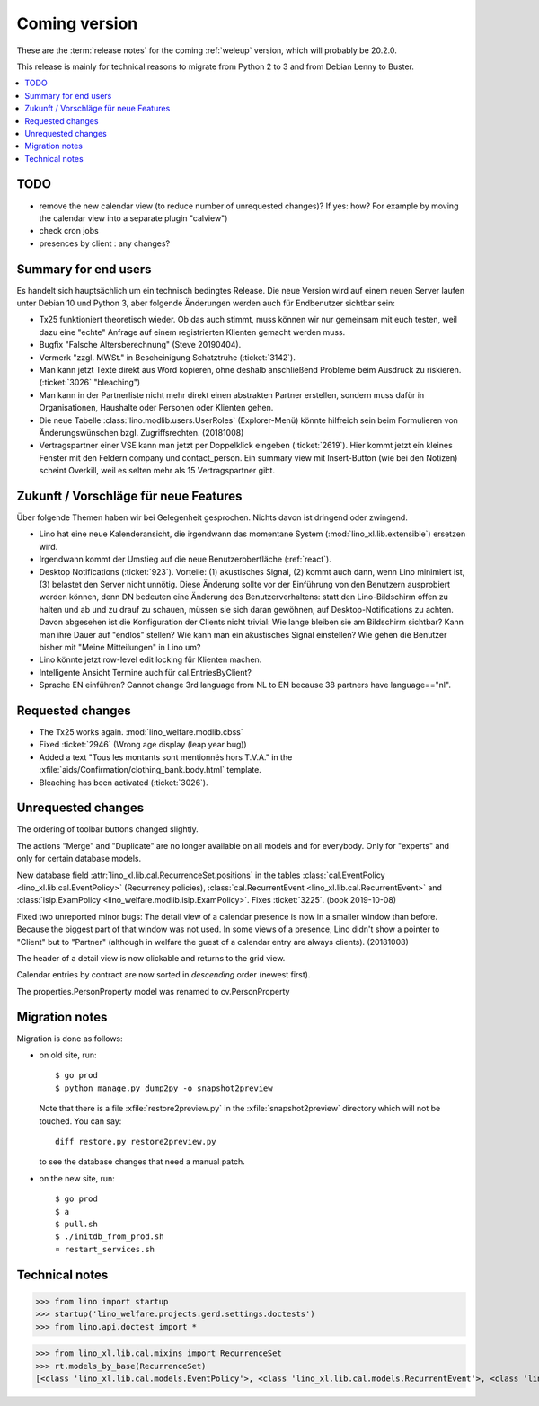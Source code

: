 ==============
Coming version
==============

These are the :term:`release notes` for the coming :ref:`weleup` version, which
will probably be 20.2.0.

This release is mainly for technical reasons to migrate from Python 2 to 3 and
from Debian Lenny to Buster.

.. contents::
  :local:

TODO
====

- remove the new calendar view (to reduce number of unrequested changes)? If
  yes: how? For example by moving the calendar view into a separate plugin
  "calview")

- check cron jobs

- presences by client : any changes?


Summary for end users
=====================

Es handelt sich hauptsächlich um ein technisch bedingtes Release.  Die neue
Version wird auf einem neuen Server laufen unter Debian 10 und Python 3, aber
folgende Änderungen werden auch für Endbenutzer sichtbar sein:


- Tx25 funktioniert theoretisch wieder. Ob das auch stimmt, muss können wir nur
  gemeinsam mit euch testen, weil dazu eine "echte" Anfrage auf einem
  registrierten Klienten gemacht werden muss.

- Bugfix "Falsche Altersberechnung" (Steve 20190404).

- Vermerk "zzgl. MWSt." in Bescheinigung Schatztruhe (:ticket:`3142`).

- Man kann jetzt Texte direkt aus Word kopieren, ohne deshalb anschließend
  Probleme beim Ausdruck zu riskieren.
  (:ticket:`3026` "bleaching")

- Man kann in der Partnerliste nicht mehr direkt einen abstrakten Partner
  erstellen, sondern muss dafür in Organisationen, Haushalte oder Personen oder
  Klienten gehen.

- Die neue Tabelle :class:`lino.modlib.users.UserRoles` (Explorer-Menü) könnte
  hilfreich sein beim Formulieren von Änderungswünschen
  bzgl. Zugriffsrechten. (20181008)

- Vertragspartner einer VSE kann man jetzt per Doppelklick eingeben
  (:ticket:`2619`). Hier kommt jetzt ein kleines Fenster mit den Feldern company
  und contact_person. Ein summary view mit Insert-Button (wie bei den Notizen)
  scheint Overkill, weil es selten mehr als 15 Vertragspartner gibt.


Zukunft / Vorschläge für neue Features
======================================

Über folgende Themen haben wir bei Gelegenheit gesprochen. Nichts davon ist
dringend oder zwingend.


- Lino hat eine neue Kalenderansicht, die irgendwann das momentane System
  (:mod:`lino_xl.lib.extensible`) ersetzen wird.

- Irgendwann kommt der Umstieg auf die neue Benutzeroberfläche (:ref:`react`).

- Desktop Notifications (:ticket:`923`).  Vorteile: (1) akustisches
  Signal, (2) kommt auch dann, wenn Lino minimiert ist, (3) belastet
  den Server nicht unnötig.
  Diese Änderung sollte vor der Einführung von den Benutzern
  ausprobiert werden können, denn DN bedeuten eine Änderung des
  Benutzerverhaltens: statt den Lino-Bildschirm offen zu halten und ab
  und zu drauf zu schauen, müssen sie sich daran gewöhnen, auf
  Desktop-Notifications zu achten. Davon abgesehen ist die
  Konfiguration der Clients nicht trivial: Wie lange bleiben sie am
  Bildschirm sichtbar? Kann man ihre Dauer auf "endlos" stellen?  Wie
  kann man ein akustisches Signal einstellen? Wie gehen die Benutzer
  bisher mit "Meine Mitteilungen" in Lino um?

- Lino könnte jetzt row-level edit locking für Klienten machen.

- Intelligente Ansicht Termine auch für cal.EntriesByClient?

- Sprache EN einführen? Cannot change 3rd language from NL to EN because 38
  partners have language=="nl".


Requested changes
=================

- The Tx25 works again.  :mod:`lino_welfare.modlib.cbss`

- Fixed :ticket:`2946` (Wrong age display (leap year bug))

- Added a text "Tous les montants sont mentionnés hors T.V.A." in the
  :xfile:`aids/Confirmation/clothing_bank.body.html` template.

- Bleaching has been activated (:ticket:`3026`).

Unrequested changes
===================

The ordering of toolbar buttons changed slightly.

The actions "Merge" and "Duplicate" are no longer available on all models and
for everybody.  Only for "experts" and only for certain database models.

New database field :attr:`lino_xl.lib.cal.RecurrenceSet.positions` in the tables
:class:`cal.EventPolicy <lino_xl.lib.cal.EventPolicy>` (Recurrency policies),
:class:`cal.RecurrentEvent <lino_xl.lib.cal.RecurrentEvent>` and
:class:`isip.ExamPolicy <lino_welfare.modlib.isip.ExamPolicy>`.
Fixes :ticket:`3225`. (book 2019-10-08)

Fixed two unreported minor bugs:  The detail view of a calendar presence is now
in a smaller window than before. Because the biggest part of that window was not
used. In some views of a presence, Lino didn't show a pointer to "Client" but to
"Partner" (although in welfare the guest of a calendar entry are always
clients). (20181008)

The header of a detail view is now clickable and returns to the grid view.

Calendar entries by contract are now sorted in *descending* order (newest first).

The properties.PersonProperty model was renamed to cv.PersonProperty


Migration notes
===============

Migration is done as follows:

- on old site, run::

    $ go prod
    $ python manage.py dump2py -o snapshot2preview

  Note that there is a file :xfile:`restore2preview.py` in the :xfile:`snapshot2preview`
  directory which will not be touched. You can say::

    diff restore.py restore2preview.py

  to see the database changes that need a manual patch.

- on the new site, run::

    $ go prod
    $ a
    $ pull.sh
    $ ./initdb_from_prod.sh
    ¤ restart_services.sh





Technical notes
===============

>>> from lino import startup
>>> startup('lino_welfare.projects.gerd.settings.doctests')
>>> from lino.api.doctest import *

>>> from lino_xl.lib.cal.mixins import RecurrenceSet
>>> rt.models_by_base(RecurrenceSet)
[<class 'lino_xl.lib.cal.models.EventPolicy'>, <class 'lino_xl.lib.cal.models.RecurrentEvent'>, <class 'lino_welfare.modlib.isip.models.ExamPolicy'>]
